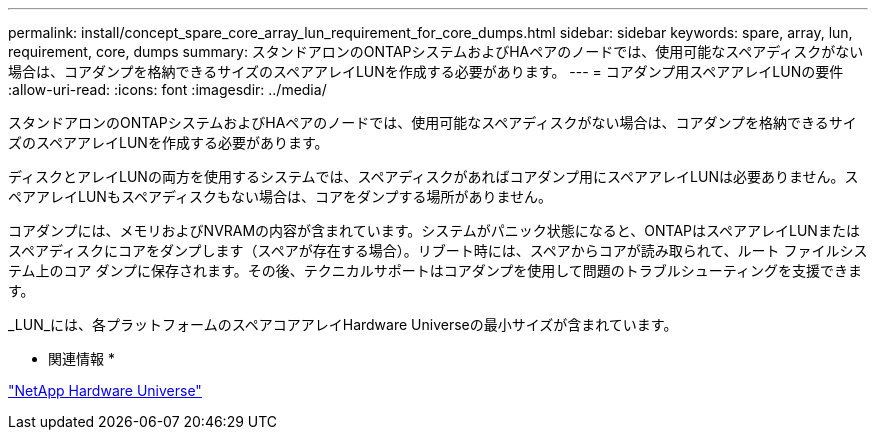 ---
permalink: install/concept_spare_core_array_lun_requirement_for_core_dumps.html 
sidebar: sidebar 
keywords: spare, array, lun, requirement, core, dumps 
summary: スタンドアロンのONTAPシステムおよびHAペアのノードでは、使用可能なスペアディスクがない場合は、コアダンプを格納できるサイズのスペアアレイLUNを作成する必要があります。 
---
= コアダンプ用スペアアレイLUNの要件
:allow-uri-read: 
:icons: font
:imagesdir: ../media/


[role="lead"]
スタンドアロンのONTAPシステムおよびHAペアのノードでは、使用可能なスペアディスクがない場合は、コアダンプを格納できるサイズのスペアアレイLUNを作成する必要があります。

ディスクとアレイLUNの両方を使用するシステムでは、スペアディスクがあればコアダンプ用にスペアアレイLUNは必要ありません。スペアアレイLUNもスペアディスクもない場合は、コアをダンプする場所がありません。

コアダンプには、メモリおよびNVRAMの内容が含まれています。システムがパニック状態になると、ONTAPはスペアアレイLUNまたはスペアディスクにコアをダンプします（スペアが存在する場合）。リブート時には、スペアからコアが読み取られて、ルート ファイルシステム上のコア ダンプに保存されます。その後、テクニカルサポートはコアダンプを使用して問題のトラブルシューティングを支援できます。

_LUN_には、各プラットフォームのスペアコアアレイHardware Universeの最小サイズが含まれています。

* 関連情報 *

https://hwu.netapp.com["NetApp Hardware Universe"]
